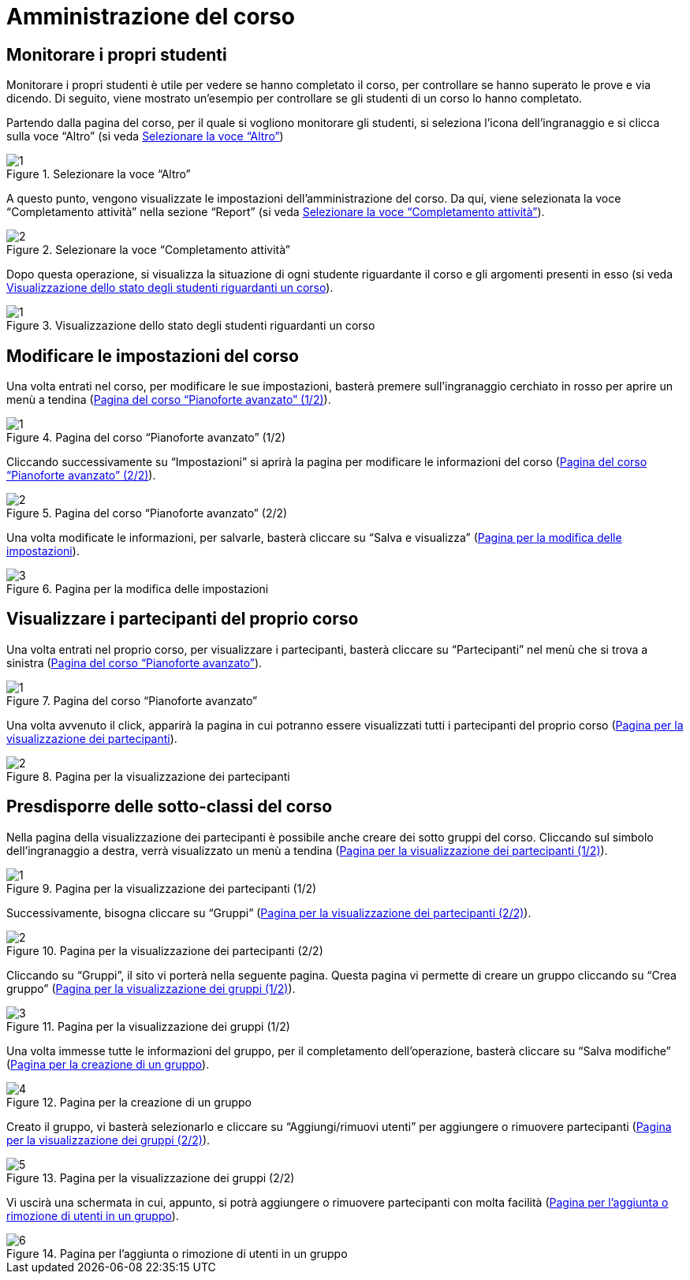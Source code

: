 = Amministrazione del corso

== Monitorare i propri studenti

Monitorare i propri studenti è utile per vedere se hanno completato il corso, per controllare se hanno superato le prove e via dicendo.
Di seguito, viene mostrato un'esempio per controllare se gli studenti di un corso lo hanno completato.

Partendo dalla pagina del corso, per il quale si vogliono monitorare gli studenti, si seleziona l'icona dell'ingranaggio e si clicca sulla voce "`Altro`" (si veda <<img-docente-impostazionialtro>>)
[#img-docente-impostazionialtro]
.Selezionare la voce "`Altro`"
image::images/monitora_studenti/1.jpg[]

A questo punto, vengono visualizzate le impostazioni dell'amministrazione del corso. Da qui, viene selezionata la voce "`Completamento attività`" nella sezione "`Report`" (si veda <<img-docente-completamentoattivita>>).
[#img-docente-completamentoattivita]
.Selezionare la voce "`Completamento attività`"
image::images/monitora_studenti/2.jpg[]

Dopo questa operazione, si visualizza la situazione di ogni studente riguardante il corso e gli argomenti presenti in esso (si veda <<img-docente-visualizzazionereport>>).
[#img-docente-visualizzazionereport]
.Visualizzazione dello stato degli studenti riguardanti un corso
image::images/monitora_studenti/1.jpg[]

== Modificare le impostazioni del corso

Una volta entrati nel corso, per modificare le sue impostazioni, basterà premere
sull'ingranaggio cerchiato in rosso per aprire un menù a tendina
(<<img-docente-modifica>>).

[#img-docente-modifica]
.Pagina del corso "`Pianoforte avanzato`" (1/2)
image::images/modifica_corso/1.png[]

Cliccando successivamente su "`Impostazioni`" si aprirà la pagina per modificare
le informazioni del corso (<<img-docente-modifica2>>).

[#img-docente-modifica2]
.Pagina del corso "`Pianoforte avanzato`" (2/2)
image::images/modifica_corso/2.png[]

Una volta modificate le informazioni, per salvarle, basterà cliccare su "`Salva
e visualizza`" (<<img-docente-modifica3>>).

[#img-docente-modifica3]
.Pagina per la modifica delle impostazioni
image::images/modifica_corso/3.png[]

== Visualizzare i partecipanti del proprio corso

Una volta entrati nel proprio corso, per visualizzare i partecipanti, basterà
cliccare su "`Partecipanti`" nel menù che si trova a sinistra
(<<img-docente-partecipanti>>).

[#img-docente-partecipanti]
.Pagina del corso "`Pianoforte avanzato`"
image::images/visualizzazione_partecipanti/1.png[]

Una volta avvenuto il click, apparirà la pagina in cui potranno essere
visualizzati tutti i partecipanti del proprio corso
(<<img-docente-partecipanti2>>).

[#img-docente-partecipanti2]
.Pagina per la visualizzazione dei partecipanti
image::images/visualizzazione_partecipanti/2.png[]

== Presdisporre delle sotto-classi del corso

Nella pagina della visualizzazione dei partecipanti è possibile anche creare dei
sotto gruppi del corso. Cliccando sul simbolo dell'ingranaggio a destra, verrà
visualizzato un menù a tendina (<<img-docente-creazioneGruppi>>).

[#img-docente-creazioneGruppi]
.Pagina per la visualizzazione dei partecipanti (1/2)
image::images/creazione_gruppi/1.png[]

Successivamente, bisogna cliccare su "`Gruppi`"
(<<img-docente-creazioneGruppi2>>).

[#img-docente-creazioneGruppi2]
.Pagina per la visualizzazione dei partecipanti (2/2)
image::images/creazione_gruppi/2.png[]

Cliccando su "`Gruppi`", il sito vi porterà nella seguente pagina. Questa pagina
vi permette di creare un gruppo cliccando su "`Crea gruppo`"
(<<img-docente-creazioneGruppi3>>).

[#img-docente-creazioneGruppi3]
.Pagina per la visualizzazione dei gruppi (1/2)
image::images/creazione_gruppi/3.png[]

Una volta immesse tutte le informazioni del gruppo, per il completamento
dell'operazione, basterà cliccare su "`Salva modifiche`"
(<<img-docente-creazioneGruppi4>>).

[#img-docente-creazioneGruppi4]
.Pagina per la creazione di un gruppo
image::images/creazione_gruppi/4.png[]


Creato il gruppo, vi basterà selezionarlo e cliccare su "`Aggiungi/rimuovi
utenti`" per aggiungere o rimuovere partecipanti
(<<img-docente-creazioneGruppi5>>).

[#img-docente-creazioneGruppi5]
.Pagina per la visualizzazione dei gruppi (2/2)
image::images/creazione_gruppi/5.png[]


Vi uscirà una schermata in cui, appunto, si potrà aggiungere o rimuovere
partecipanti con molta facilità (<<img-docente-creazioneGruppi6>>).

[#img-docente-creazioneGruppi6]
.Pagina per l'aggiunta o rimozione di utenti in un gruppo
image::images/creazione_gruppi/6.png[]

